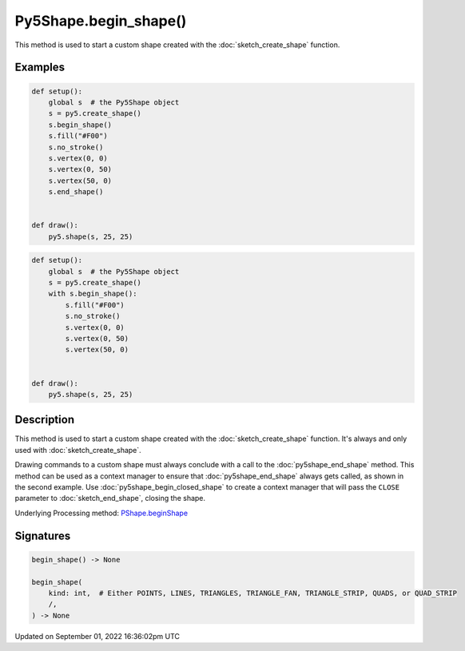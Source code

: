 Py5Shape.begin_shape()
======================

This method is used to start a custom shape created with the :doc:`sketch_create_shape` function.

Examples
--------

.. raw:: html

    <div class="example-table">

.. raw:: html

    <div class="example-row"><div class="example-cell-image">

.. raw:: html

    </div><div class="example-cell-code">

.. code:: python

    def setup():
        global s  # the Py5Shape object
        s = py5.create_shape()
        s.begin_shape()
        s.fill("#F00")
        s.no_stroke()
        s.vertex(0, 0)
        s.vertex(0, 50)
        s.vertex(50, 0)
        s.end_shape()


    def draw():
        py5.shape(s, 25, 25)

.. raw:: html

    </div></div>

.. raw:: html

    <div class="example-row"><div class="example-cell-image">

.. raw:: html

    </div><div class="example-cell-code">

.. code:: python

    def setup():
        global s  # the Py5Shape object
        s = py5.create_shape()
        with s.begin_shape():
            s.fill("#F00")
            s.no_stroke()
            s.vertex(0, 0)
            s.vertex(0, 50)
            s.vertex(50, 0)


    def draw():
        py5.shape(s, 25, 25)

.. raw:: html

    </div></div>

.. raw:: html

    </div>

Description
-----------

This method is used to start a custom shape created with the :doc:`sketch_create_shape` function. It's always and only used with :doc:`sketch_create_shape`.

Drawing commands to a custom shape must always conclude with a call to the :doc:`py5shape_end_shape` method. This method can be used as a context manager to ensure that :doc:`py5shape_end_shape` always gets called, as shown in the second example. Use :doc:`py5shape_begin_closed_shape` to create a context manager that will pass the ``CLOSE`` parameter to :doc:`sketch_end_shape`, closing the shape.

Underlying Processing method: `PShape.beginShape <https://processing.org/reference/PShape_beginShape_.html>`_

Signatures
----------

.. code:: python

    begin_shape() -> None

    begin_shape(
        kind: int,  # Either POINTS, LINES, TRIANGLES, TRIANGLE_FAN, TRIANGLE_STRIP, QUADS, or QUAD_STRIP
        /,
    ) -> None

Updated on September 01, 2022 16:36:02pm UTC

